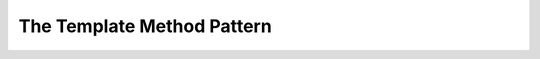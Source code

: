 .. _design-pattern-template-method

==================================================================
The Template Method Pattern
==================================================================
